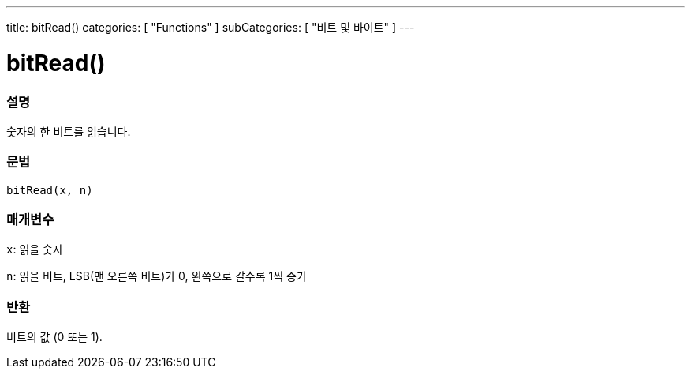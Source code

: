 ---
title: bitRead()
categories: [ "Functions" ]
subCategories: [ "비트 및 바이트" ]
---





= bitRead()


// OVERVIEW SECTION STARTS
[#overview]
--

[float]
=== 설명
숫자의 한 비트를 읽습니다.
[%hardbreaks]


[float]
=== 문법
`bitRead(x, n)`


[float]
=== 매개변수
`x`: 읽을 숫자

`n`: 읽을 비트, LSB(맨 오른쪽 비트)가 0, 왼쪽으로 갈수록 1씩 증가


[float]
=== 반환
비트의 값 (0 또는 1).

--
// OVERVIEW SECTION ENDS
